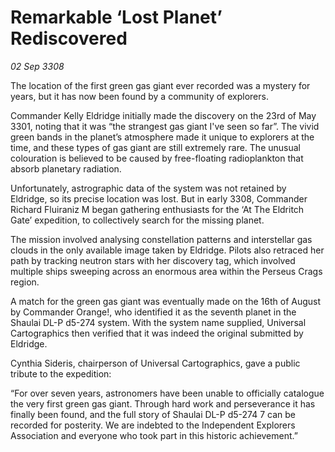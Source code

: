 * Remarkable ‘Lost Planet’ Rediscovered

/02 Sep 3308/

The location of the first green gas giant ever recorded was a mystery for years, but it has now been found by a community of explorers. 

Commander Kelly Eldridge initially made the discovery on the 23rd of May 3301, noting that it was “the strangest gas giant I've seen so far”. The vivid green bands in the planet’s atmosphere made it unique to explorers at the time, and these types of gas giant are still extremely rare. The unusual colouration is believed to be caused by free-floating radioplankton that absorb planetary radiation. 

Unfortunately, astrographic data of the system was not retained by Eldridge, so its precise location was lost. But in early 3308, Commander Richard Fluiraniz M began gathering enthusiasts for the ‘At The Eldritch Gate’ expedition, to collectively search for the missing planet.  

The mission involved analysing constellation patterns and interstellar gas clouds in the only available image taken by Eldridge. Pilots also retraced her path by tracking neutron stars with her discovery tag, which involved multiple ships sweeping across an enormous area within the Perseus Crags region. 

A match for the green gas giant was eventually made on the 16th of August by Commander Orange!, who identified it as the seventh planet in the Shaulai DL-P d5-274 system. With the system name supplied, Universal Cartographics then verified that it was indeed the original submitted by Eldridge. 

Cynthia Sideris, chairperson of Universal Cartographics, gave a public tribute to the expedition: 

“For over seven years, astronomers have been unable to officially catalogue the very first green gas giant. Through hard work and perseverance it has finally been found, and the full story of Shaulai DL-P d5-274 7 can be recorded for posterity. We are indebted to the Independent Explorers Association and everyone who took part in this historic achievement.”